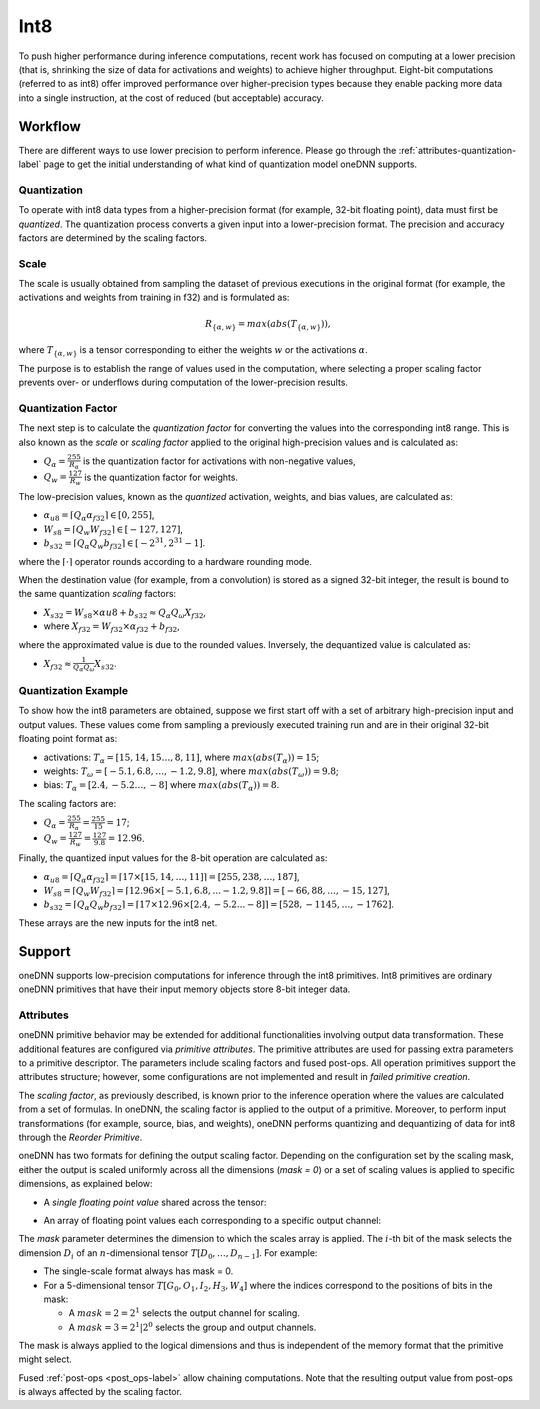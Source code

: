 ..
  Copyright 2019-2020 Intel Corporation

.. default-domain:: cpp

Int8
++++

To push higher performance during inference computations, recent work
has focused on computing at a lower precision (that is, shrinking the
size of data for activations and weights) to achieve higher throughput.
Eight-bit computations (referred to as int8) offer improved performance
over higher-precision types because they enable packing more data into a
single instruction, at the cost of reduced (but acceptable) accuracy.

Workflow
--------

There are different ways to use lower precision to perform inference. Please
go through the :ref:`attributes-quantization-label` page to get the initial
understanding of what kind of quantization model oneDNN supports.

Quantization
~~~~~~~~~~~~

To operate with int8 data types from a higher-precision format (for
example, 32-bit floating point), data must first be *quantized*. The
quantization process converts a given input into a lower-precision
format. The precision and accuracy factors are determined by the scaling
factors.

Scale
~~~~~

The scale is usually obtained from sampling the dataset of previous executions
in the original format (for example, the activations and weights from training
in f32) and is formulated as:

.. math::

   R_{\{\alpha,w\}} = max(abs(T_{\{\alpha,w\}})),

where :math:`T_{\{\alpha,w\}}` is a tensor corresponding to either the weights
:math:`w` or the activations :math:`\alpha`.

The purpose is to establish the range of values used in the computation,
where selecting a proper scaling factor prevents over- or underflows
during computation of the lower-precision results.

Quantization Factor
~~~~~~~~~~~~~~~~~~~

The next step is to calculate the *quantization factor* for converting
the values into the corresponding int8 range. This is also known as the
*scale* or *scaling factor* applied to the original high-precision
values and is calculated as:

-  :math:`Q_{\alpha} = \frac{255}{R_{\alpha}}` is the quantization factor
   for activations with non-negative values,

-  :math:`Q_{w} = \frac{127}{R_{w}}` is the quantization factor for weights.

The low-precision values, known as the *quantized* activation, weights, and
bias values, are calculated as:

-  :math:`\alpha_{u8} = \lceil Q_{\alpha} \alpha_{f32} \rceil \in [0,255]`,

-  :math:`W_{s8} = \lceil Q_{w} W_{f32} \rceil \in [-127,127]`,

-  :math:`b_{s32} = \lceil Q_{\alpha} Q_{w} b_{f32} \rceil \in [-2^{31},2^{31}-1]`.

where the :math:`\lceil \cdot \rceil` operator rounds according to a hardware
rounding mode.

When the destination value (for example, from a convolution) is stored as a
signed 32-bit integer, the result is bound to the same quantization *scaling*
factors:

-  :math:`X_{s32} = W_{s8} \times \alpha{u8} + b_{s32} \approx Q_{\alpha} Q_{\omega} X_{f32}`,

-  where :math:`X_{f32} = W_{f32} \times \alpha_{f32} + b_{f32}`,

where the approximated value is due to the rounded values. Inversely, the
dequantized value is calculated as:

-  :math:`X_{f32} \approx \frac{1}{Q_{\alpha} Q_{\omega}} X_{s32}`.

Quantization Example
~~~~~~~~~~~~~~~~~~~~

To show how the int8 parameters are obtained, suppose we first start off
with a set of arbitrary high-precision input and output values. These
values come from sampling a previously executed training run and are in
their original 32-bit floating point format as:

-  activations: :math:`T_{\alpha} = [15, 14, 15 \ldots, 8, 11 ]`,
   where :math:`max(abs(T_{\alpha})) = 15`;

-  weights: :math:`T_{\omega} = [-5.1 , 6.8, \ldots, -1.2, 9.8 ]`,
   where :math:`max(abs(T_{\omega})) = 9.8`;

-  bias: :math:`T_{\alpha} = [ 2.4, -5.2 \ldots, -8 ]` where
   :math:`max(abs(T_{\alpha})) = 8`.

The scaling factors are:

-  :math:`Q_{\alpha} = \frac{255}{R_{\alpha}} = \frac{255}{15} = 17`;

-  :math:`Q_{w} = \frac{127}{R_{w}} = \frac{127}{9.8} = 12.96`.

Finally, the quantized input values for the 8-bit operation are calculated as:

- :math:`\alpha_{u8} = \lceil Q_{\alpha} \alpha_{f32} \rceil = \lceil 17 \times [15, 14, \ldots, 11]\rceil = [255, 238, \ldots, 187]`,

- :math:`W_{s8} = \lceil Q_{w} W_{f32} \rceil
  = \lceil 12.96 \times [-5.1 , 6.8, ... -1.2, 9.8] \rceil
  = [-66, 88, \dots, -15, 127]`,

- :math:`b_{s32} = \lceil Q_{\alpha} Q_{w} b_{f32} \rceil  = \lceil 17 \times 12.96 \times [ 2.4, -5.2 ... -8 ] \rceil  = [528, -1145, \ldots, -1762]`.

These arrays are the new inputs for the int8 net.

Support
-------

oneDNN supports low-precision computations for inference through the int8
primitives. Int8 primitives are ordinary oneDNN primitives that have their
input memory objects store 8-bit integer data.

Attributes
~~~~~~~~~~

oneDNN primitive behavior may be extended for additional functionalities
involving output data transformation. These additional features are configured
via *primitive attributes*. The primitive attributes are used for passing
extra parameters to a primitive descriptor. The parameters include scaling
factors and fused post-ops. All operation primitives support the attributes
structure; however, some configurations are not implemented and result in
*failed primitive creation*.

The *scaling factor*, as previously described, is known prior to the
inference operation where the values are calculated from a set of
formulas. In oneDNN, the scaling factor is applied to the output of a
primitive. Moreover, to perform input transformations (for example,
source, bias, and weights), oneDNN performs quantizing and dequantizing
of data for int8 through the *Reorder Primitive*.

oneDNN has two formats for defining the output scaling factor. Depending
on the configuration set by the scaling mask, either the output is
scaled uniformly across all the dimensions (*mask = 0*) or a set of
scaling values is applied to specific dimensions, as explained below:

-  A *single floating point value* shared across the tensor:

.. image:: ../../_static/img_singlescalar.png
   :alt: Single-value scaling format

-  An array of floating point values each corresponding to a specific
   output channel:

.. image:: ../../_static/img_multiscalar.png
   :alt: Multi-value scaling format

The *mask* parameter determines the dimension to which the scales array is
applied. The :math:`i`-th bit of the mask selects the dimension :math:`D_i` of
an :math:`n`-dimensional tensor :math:`T[D_0, \ldots, D_{n-1}]`. For example:

-  The single-scale format always has mask = 0.

-  For a 5-dimensional tensor :math:`T[G_0, O_1, I_2, H_3, W_4]` where the
   indices correspond to the positions of bits in the mask:

   -  A :math:`mask = 2 = 2^1` selects the output channel for scaling.

   -  A :math:`mask = 3 = 2^1 | 2^0` selects the group and output channels.

The mask is always applied to the logical dimensions and thus is independent
of the memory format that the primitive might select.

Fused :ref:`post-ops <post_ops-label>` allow chaining computations. Note that
the resulting output value from post-ops is always affected by the scaling
factor.

.. vim: ts=3 sw=3 et spell spelllang=en
